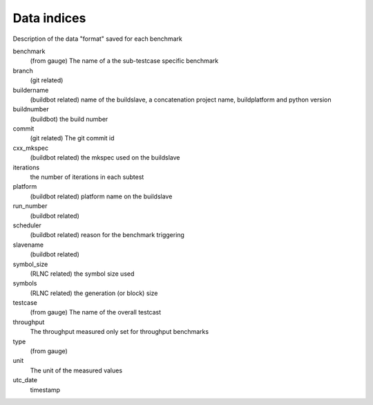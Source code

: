 Data indices
=============

Description of the data "format" saved for each benchmark

benchmark
  (from gauge) The name of a the sub-testcase specific benchmark

branch
  (git related)

buildername
  (buildbot related) name of the buildslave, a concatenation project name, buildplatform and python version

buildnumber
  (buildbot) the build number

commit
  (git related) The git commit id

cxx_mkspec
  (buildbot related) the mkspec used on the buildslave

iterations
  the number of iterations in each subtest

platform
  (buildbot related) platform name on the buildslave

run_number 
  (buildbot related)

scheduler
  (buildbot related) reason for the benchmark triggering

slavename
  (buildbot related)

symbol_size
  (RLNC related) the symbol size used

symbols
  (RLNC related) the generation (or block) size

testcase
  (from gauge) The name of the overall testcast

throughput
  The throughput measured only set for throughput benchmarks

type
  (from gauge)

unit
  The unit of the measured values

utc_date
  timestamp
